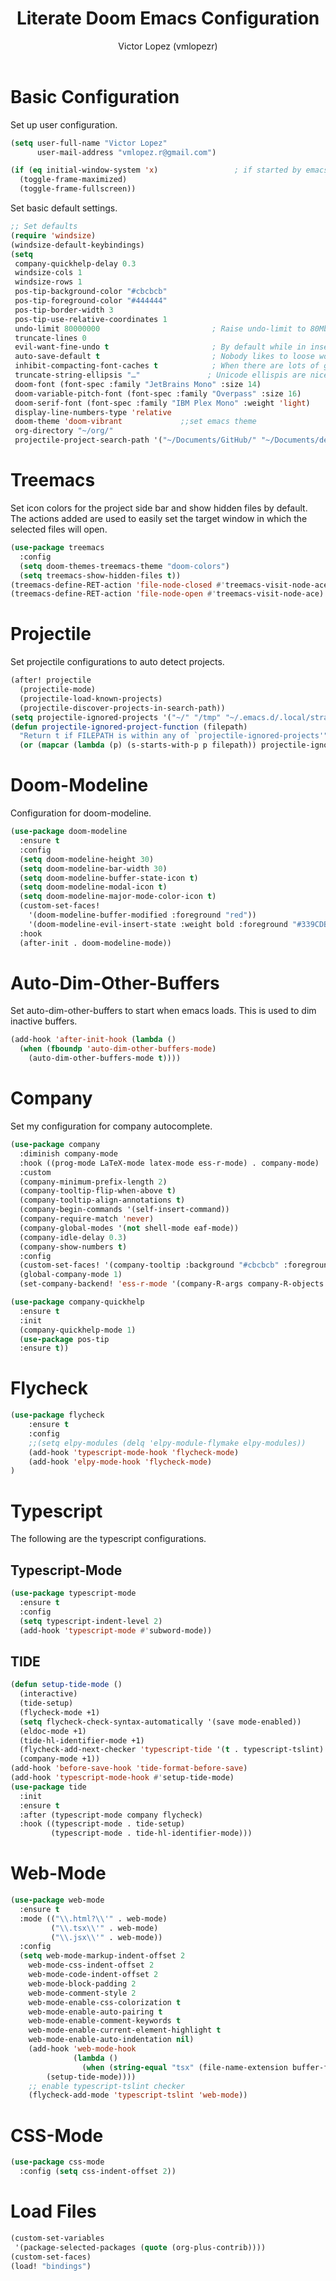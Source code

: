 #+TITLE: Literate Doom Emacs Configuration
#+AUTHOR: Victor Lopez (vmlopezr)
#+PROPERTY: header-args :emacs-lisp :tangle yes :comments link
#+STARTUP: org-startup-folded: showall

* Basic Configuration
Set up user configuration.
#+BEGIN_SRC emacs-lisp
(setq user-full-name "Victor Lopez"
      user-mail-address "vmlopez.r@gmail.com")
#+END_SRC

#+BEGIN_SRC emacs-lisp
(if (eq initial-window-system 'x)                 ; if started by emacs command or desktop file
  (toggle-frame-maximized)
  (toggle-frame-fullscreen))
#+END_SRC

Set basic default settings.
#+BEGIN_SRC emacs-lisp
;; Set defaults
(require 'windsize)
(windsize-default-keybindings)
(setq
 company-quickhelp-delay 0.3
 windsize-cols 1
 windsize-rows 1
 pos-tip-background-color "#cbcbcb"
 pos-tip-foreground-color "#444444"
 pos-tip-border-width 3
 pos-tip-use-relative-coordinates 1
 undo-limit 80000000                         ; Raise undo-limit to 80Mb
 truncate-lines 0
 evil-want-fine-undo t                       ; By default while in insert all changes are one big blob. Be more granular
 auto-save-default t                         ; Nobody likes to loose work, I certainly don't
 inhibit-compacting-font-caches t            ; When there are lots of glyphs, keep them in memory
 truncate-string-ellipsis "…"               ; Unicode ellispis are nicer than "...", and also save
 doom-font (font-spec :family "JetBrains Mono" :size 14)
 doom-variable-pitch-font (font-spec :family "Overpass" :size 16)
 doom-serif-font (font-spec :family "IBM Plex Mono" :weight 'light)
 display-line-numbers-type 'relative
 doom-theme 'doom-vibrant             ;;set emacs theme
 org-directory "~/org/"
 projectile-project-search-path '("~/Documents/GitHub/" "~/Documents/development"))
#+END_SRC

* Treemacs

Set icon colors for the project side bar and show hidden files by default. The actions added are used to
easily set the target window in which the selected files will open.

#+BEGIN_SRC emacs-lisp
(use-package treemacs
  :config
  (setq doom-themes-treemacs-theme "doom-colors")
  (setq treemacs-show-hidden-files t))
(treemacs-define-RET-action 'file-node-closed #'treemacs-visit-node-ace)
(treemacs-define-RET-action 'file-node-open #'treemacs-visit-node-ace)
#+END_SRC

* Projectile
Set projectile configurations to auto detect projects.
#+BEGIN_SRC emacs-lisp
(after! projectile
  (projectile-mode)
  (projectile-load-known-projects)
  (projectile-discover-projects-in-search-path))
(setq projectile-ignored-projects '("~/" "/tmp" "~/.emacs.d/.local/straight/repos/"))
(defun projectile-ignored-project-function (filepath)
  "Return t if FILEPATH is within any of `projectile-ignored-projects'"
  (or (mapcar (lambda (p) (s-starts-with-p p filepath)) projectile-ignored-projects)))
#+END_SRC
* Doom-Modeline
Configuration for doom-modeline.
#+BEGIN_SRC emacs-lisp
(use-package doom-modeline
  :ensure t
  :config
  (setq doom-modeline-height 30)
  (setq doom-modeline-bar-width 30)
  (setq doom-modeline-buffer-state-icon t)
  (setq doom-modeline-modal-icon t)
  (setq doom-modeline-major-mode-color-icon t)
  (custom-set-faces!
    '(doom-modeline-buffer-modified :foreground "red"))
    '(doom-modeline-evil-insert-state :weight bold :foreground "#339CDB")
  :hook
  (after-init . doom-modeline-mode))
#+END_SRC
* Auto-Dim-Other-Buffers
Set auto-dim-other-buffers to start when emacs loads. This is used to dim inactive buffers.
#+BEGIN_SRC emacs-lisp
(add-hook 'after-init-hook (lambda ()
  (when (fboundp 'auto-dim-other-buffers-mode)
    (auto-dim-other-buffers-mode t))))
#+END_SRC

* Company
Set my configuration for company autocomplete.
#+BEGIN_SRC emacs-lisp
(use-package company
  :diminish company-mode
  :hook ((prog-mode LaTeX-mode latex-mode ess-r-mode) . company-mode)
  :custom
  (company-minimum-prefix-length 2)
  (company-tooltip-flip-when-above t)
  (company-tooltip-align-annotations t)
  (company-begin-commands '(self-insert-command))
  (company-require-match 'never)
  (company-global-modes '(not shell-mode eaf-mode))
  (company-idle-delay 0.3)
  (company-show-numbers t)
  :config
  (custom-set-faces! '(company-tooltip :background "#cbcbcb" :foreground "#444444"))
  (global-company-mode 1)
  (set-company-backend! 'ess-r-mode '(company-R-args company-R-objects company-dabbrev-code :separate)))

(use-package company-quickhelp
  :ensure t
  :init
  (company-quickhelp-mode 1)
  (use-package pos-tip
  :ensure t))
#+END_SRC

* Flycheck
#+BEGIN_SRC emacs-lisp
(use-package flycheck
    :ensure t
    :config
    ;;(setq elpy-modules (delq 'elpy-module-flymake elpy-modules))
    (add-hook 'typescript-mode-hook 'flycheck-mode)
    (add-hook 'elpy-mode-hook 'flycheck-mode)
)

#+END_SRC
* Typescript
The following are the typescript configurations.
** Typescript-Mode
#+BEGIN_SRC emacs-lisp
(use-package typescript-mode
  :ensure t
  :config
  (setq typescript-indent-level 2)
  (add-hook 'typescript-mode #'subword-mode))
#+END_SRC

** TIDE
#+BEGIN_SRC emacs-lisp
(defun setup-tide-mode ()
  (interactive)
  (tide-setup)
  (flycheck-mode +1)
  (setq flycheck-check-syntax-automatically '(save mode-enabled))
  (eldoc-mode +1)
  (tide-hl-identifier-mode +1)
  (flycheck-add-next-checker 'typescript-tide '(t . typescript-tslint) 'append)
  (company-mode +1))
(add-hook 'before-save-hook 'tide-format-before-save)
(add-hook 'typescript-mode-hook #'setup-tide-mode)
(use-package tide
  :init
  :ensure t
  :after (typescript-mode company flycheck)
  :hook ((typescript-mode . tide-setup)
         (typescript-mode . tide-hl-identifier-mode)))

#+END_SRC
* Web-Mode

#+BEGIN_SRC emacs-lisp
(use-package web-mode
  :ensure t
  :mode (("\\.html?\\'" . web-mode)
         ("\\.tsx\\'" . web-mode)
         ("\\.jsx\\'" . web-mode))
  :config
  (setq web-mode-markup-indent-offset 2
    web-mode-css-indent-offset 2
    web-mode-code-indent-offset 2
    web-mode-block-padding 2
    web-mode-comment-style 2
    web-mode-enable-css-colorization t
    web-mode-enable-auto-pairing t
    web-mode-enable-comment-keywords t
    web-mode-enable-current-element-highlight t
    web-mode-enable-auto-indentation nil)
    (add-hook 'web-mode-hook
              (lambda ()
                (when (string-equal "tsx" (file-name-extension buffer-file-name))
        (setup-tide-mode))))
    ;; enable typescript-tslint checker
    (flycheck-add-mode 'typescript-tslint 'web-mode))
#+END_SRC
* CSS-Mode
#+BEGIN_SRC emacs-lisp
(use-package css-mode
  :config (setq css-indent-offset 2))
#+END_SRC
* Load Files
#+BEGIN_SRC emacs-lisp
(custom-set-variables
 '(package-selected-packages (quote (org-plus-contrib))))
(custom-set-faces)
(load! "bindings")
#+END_SRC
